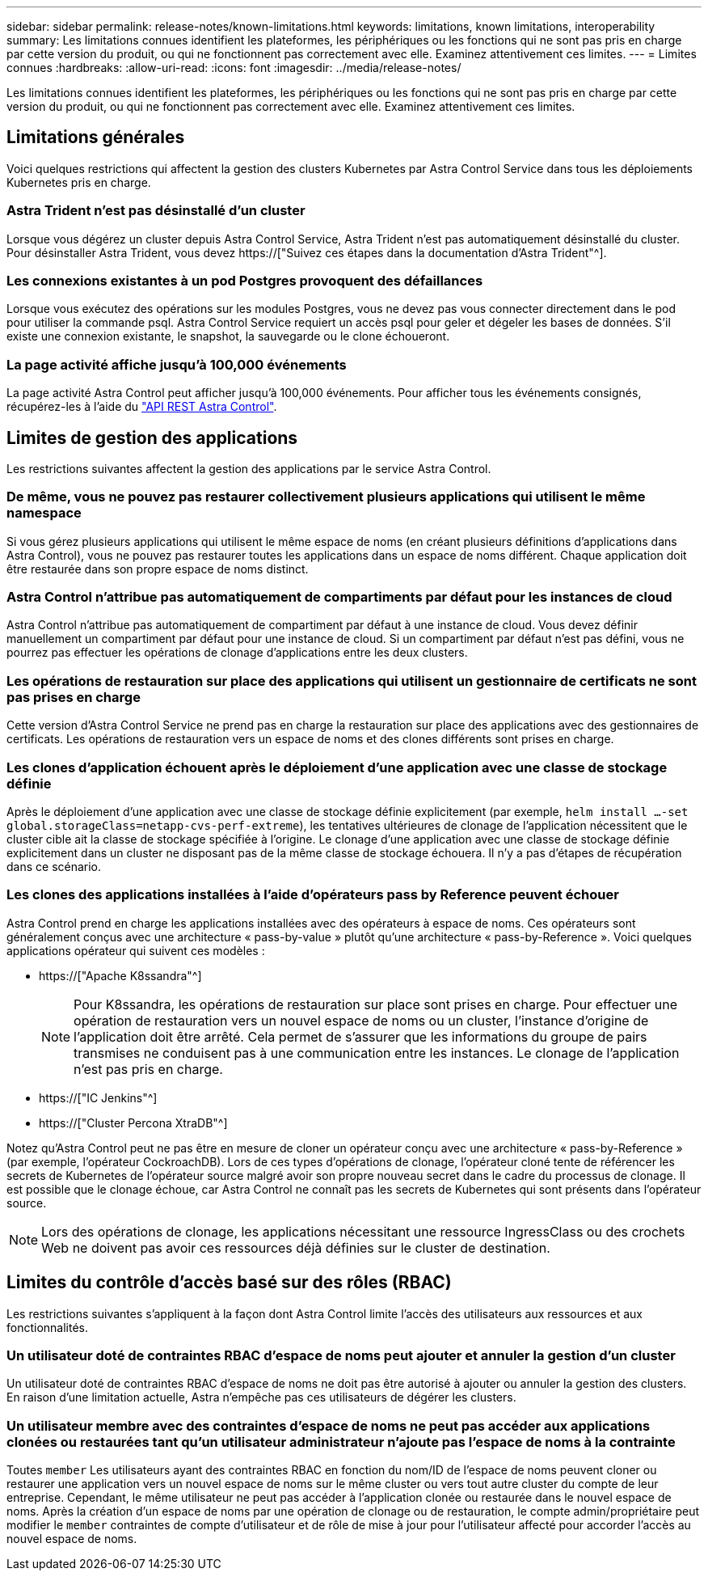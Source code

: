 ---
sidebar: sidebar 
permalink: release-notes/known-limitations.html 
keywords: limitations, known limitations, interoperability 
summary: Les limitations connues identifient les plateformes, les périphériques ou les fonctions qui ne sont pas pris en charge par cette version du produit, ou qui ne fonctionnent pas correctement avec elle. Examinez attentivement ces limites. 
---
= Limites connues
:hardbreaks:
:allow-uri-read: 
:icons: font
:imagesdir: ../media/release-notes/


[role="lead"]
Les limitations connues identifient les plateformes, les périphériques ou les fonctions qui ne sont pas pris en charge par cette version du produit, ou qui ne fonctionnent pas correctement avec elle. Examinez attentivement ces limites.



== Limitations générales

Voici quelques restrictions qui affectent la gestion des clusters Kubernetes par Astra Control Service dans tous les déploiements Kubernetes pris en charge.



=== Astra Trident n'est pas désinstallé d'un cluster

Lorsque vous dégérez un cluster depuis Astra Control Service, Astra Trident n'est pas automatiquement désinstallé du cluster. Pour désinstaller Astra Trident, vous devez https://["Suivez ces étapes dans la documentation d'Astra Trident"^].



=== Les connexions existantes à un pod Postgres provoquent des défaillances

Lorsque vous exécutez des opérations sur les modules Postgres, vous ne devez pas vous connecter directement dans le pod pour utiliser la commande psql. Astra Control Service requiert un accès psql pour geler et dégeler les bases de données. S'il existe une connexion existante, le snapshot, la sauvegarde ou le clone échoueront.



=== La page activité affiche jusqu'à 100,000 événements

La page activité Astra Control peut afficher jusqu'à 100,000 événements. Pour afficher tous les événements consignés, récupérez-les à l'aide du link:../rest-api/api-intro.html["API REST Astra Control"^].

ifdef::gcp[]



== Limitations de la gestion des clusters GKE

Les limites suivantes s'appliquent à la gestion des clusters Kubernetes dans Google Kubernetes Engine (GKE).



=== Les applications Google Marketplace n'ont pas été validées

NetApp n'a pas validé les applications déployées depuis Google Marketplace. Certains utilisateurs ont signalé des problèmes de découverte ou de sauvegarde des applications Postgres, MariaDB et MySQL déployées à partir de Google Marketplace.

Quel que soit le type d'application que vous utilisez avec Astra Control Service, vous devez toujours tester vous-même le flux de travail de sauvegarde et de restauration afin de vous assurer que vous respectez vos exigences de reprise après incident.

endif::gcp[]



== Limites de gestion des applications

Les restrictions suivantes affectent la gestion des applications par le service Astra Control.



=== De même, vous ne pouvez pas restaurer collectivement plusieurs applications qui utilisent le même namespace

Si vous gérez plusieurs applications qui utilisent le même espace de noms (en créant plusieurs définitions d'applications dans Astra Control), vous ne pouvez pas restaurer toutes les applications dans un espace de noms différent. Chaque application doit être restaurée dans son propre espace de noms distinct.



=== Astra Control n'attribue pas automatiquement de compartiments par défaut pour les instances de cloud

Astra Control n'attribue pas automatiquement de compartiment par défaut à une instance de cloud. Vous devez définir manuellement un compartiment par défaut pour une instance de cloud. Si un compartiment par défaut n'est pas défini, vous ne pourrez pas effectuer les opérations de clonage d'applications entre les deux clusters.



=== Les opérations de restauration sur place des applications qui utilisent un gestionnaire de certificats ne sont pas prises en charge

Cette version d'Astra Control Service ne prend pas en charge la restauration sur place des applications avec des gestionnaires de certificats. Les opérations de restauration vers un espace de noms et des clones différents sont prises en charge.



=== Les clones d'application échouent après le déploiement d'une application avec une classe de stockage définie

Après le déploiement d'une application avec une classe de stockage définie explicitement (par exemple, `helm install ...-set global.storageClass=netapp-cvs-perf-extreme`), les tentatives ultérieures de clonage de l'application nécessitent que le cluster cible ait la classe de stockage spécifiée à l'origine. Le clonage d'une application avec une classe de stockage définie explicitement dans un cluster ne disposant pas de la même classe de stockage échouera. Il n'y a pas d'étapes de récupération dans ce scénario.



=== Les clones des applications installées à l'aide d'opérateurs pass by Reference peuvent échouer

Astra Control prend en charge les applications installées avec des opérateurs à espace de noms. Ces opérateurs sont généralement conçus avec une architecture « pass-by-value » plutôt qu'une architecture « pass-by-Reference ». Voici quelques applications opérateur qui suivent ces modèles :

* https://["Apache K8ssandra"^]
+

NOTE: Pour K8ssandra, les opérations de restauration sur place sont prises en charge. Pour effectuer une opération de restauration vers un nouvel espace de noms ou un cluster, l'instance d'origine de l'application doit être arrêté. Cela permet de s'assurer que les informations du groupe de pairs transmises ne conduisent pas à une communication entre les instances. Le clonage de l'application n'est pas pris en charge.

* https://["IC Jenkins"^]
* https://["Cluster Percona XtraDB"^]


Notez qu'Astra Control peut ne pas être en mesure de cloner un opérateur conçu avec une architecture « pass-by-Reference » (par exemple, l'opérateur CockroachDB). Lors de ces types d'opérations de clonage, l'opérateur cloné tente de référencer les secrets de Kubernetes de l'opérateur source malgré avoir son propre nouveau secret dans le cadre du processus de clonage. Il est possible que le clonage échoue, car Astra Control ne connaît pas les secrets de Kubernetes qui sont présents dans l'opérateur source.


NOTE: Lors des opérations de clonage, les applications nécessitant une ressource IngressClass ou des crochets Web ne doivent pas avoir ces ressources déjà définies sur le cluster de destination.



== Limites du contrôle d'accès basé sur des rôles (RBAC)

Les restrictions suivantes s'appliquent à la façon dont Astra Control limite l'accès des utilisateurs aux ressources et aux fonctionnalités.



=== Un utilisateur doté de contraintes RBAC d'espace de noms peut ajouter et annuler la gestion d'un cluster

Un utilisateur doté de contraintes RBAC d'espace de noms ne doit pas être autorisé à ajouter ou annuler la gestion des clusters. En raison d'une limitation actuelle, Astra n'empêche pas ces utilisateurs de dégérer les clusters.



=== Un utilisateur membre avec des contraintes d'espace de noms ne peut pas accéder aux applications clonées ou restaurées tant qu'un utilisateur administrateur n'ajoute pas l'espace de noms à la contrainte

Toutes `member` Les utilisateurs ayant des contraintes RBAC en fonction du nom/ID de l'espace de noms peuvent cloner ou restaurer une application vers un nouvel espace de noms sur le même cluster ou vers tout autre cluster du compte de leur entreprise. Cependant, le même utilisateur ne peut pas accéder à l'application clonée ou restaurée dans le nouvel espace de noms. Après la création d'un espace de noms par une opération de clonage ou de restauration, le compte admin/propriétaire peut modifier le `member` contraintes de compte d'utilisateur et de rôle de mise à jour pour l'utilisateur affecté pour accorder l'accès au nouvel espace de noms.
